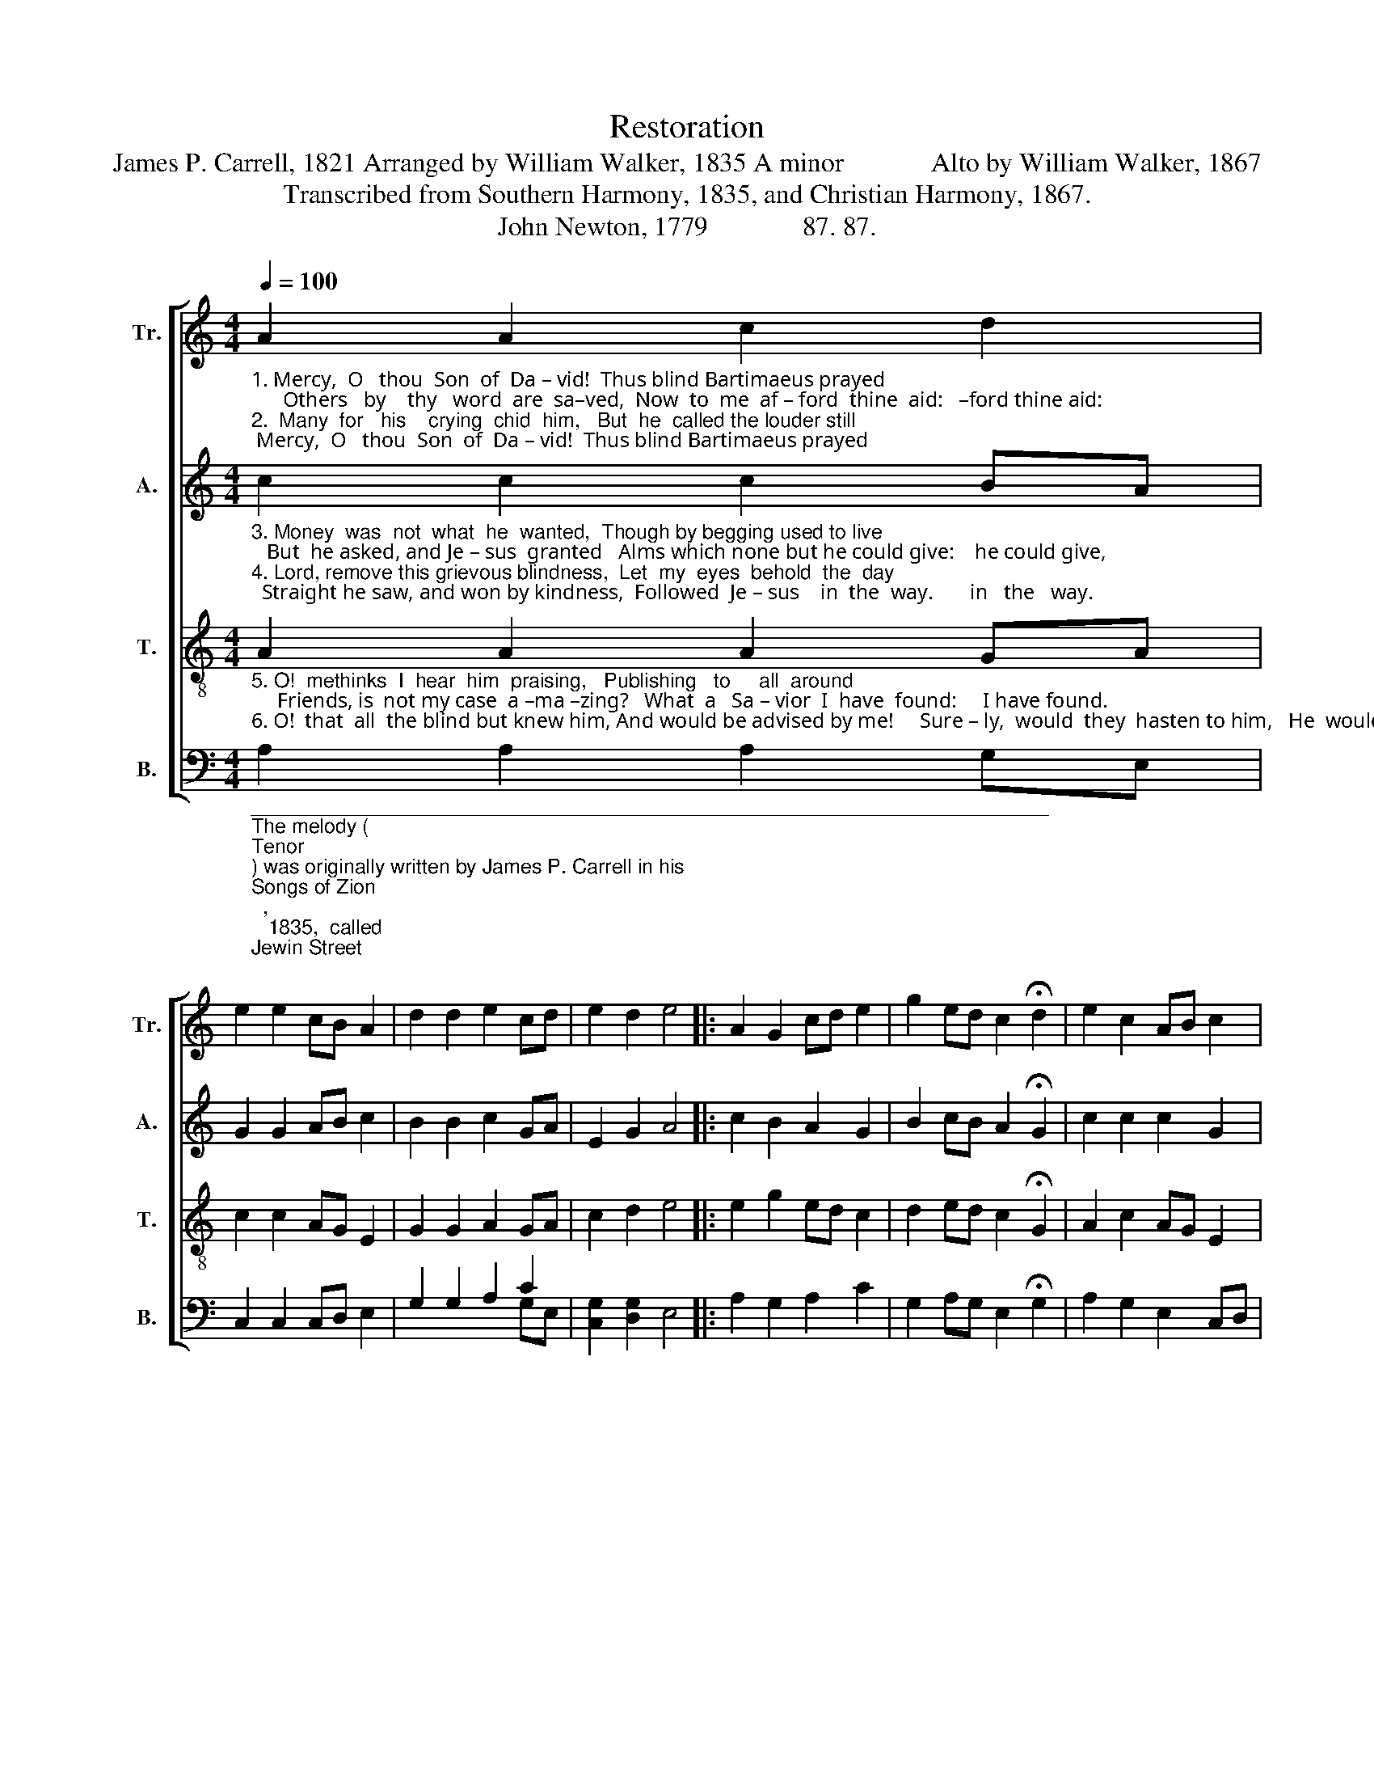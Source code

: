 X:1
T:Restoration
T:James P. Carrell, 1821 Arranged by William Walker, 1835 A minor             Alto by William Walker, 1867
T:Transcribed from Southern Harmony, 1835, and Christian Harmony, 1867.
T:John Newton, 1779              87. 87.                 
%%score [ 1 2 3 ( 4 5 ) ]
L:1/8
Q:1/4=100
M:4/4
K:C
V:1 treble nm="Tr." snm="Tr."
V:2 treble nm="A." snm="A."
V:3 treble-8 nm="T." snm="T."
V:4 bass nm="B." snm="B."
V:5 bass 
V:1
"_1. Mercy,  O   thou  Son  of  Da – vid!  Thus blind Bartimaeus prayed;      Others   by    thy   word  are  sa–ved,  Now  to  me  af – ford  thine  aid:   –ford thine aid:\n2.  Many  for   his    crying  chid  him,   But  he  called the louder still;       Till  the  gracious  Sa–vior  bid  him   Come and ask me what you will.      what you will." A2 A2 c2 d2 | %1
 e2 e2 cB A2 | d2 d2 e2 cd | e2 d2 e4 |: A2 G2 cd e2 | g2 ed c2 !fermata!d2 | e2 c2 AB c2 |1 %7
 B2 B2 A4 :|2 B2 B2 A4- | A4 |] %10
V:2
"_3. Money  was  not  what  he  wanted,  Though by begging used to live;   But  he asked, and Je – sus  granted   Alms which none but he could give:    he could give,\n4. Lord, remove this grievous blindness,  Let  my  eyes  behold  the  day;  Straight he saw, and won by kindness,  Followed  Je – sus    in  the  way.       in   the   way." c2 c2 c2 BA | %1
 G2 G2 AB c2 | B2 B2 c2 GA | E2 G2 A4 |: c2 B2 A2 G2 | B2 cB A2 !fermata!G2 | c2 c2 c2 G2 |1 %7
 E2 G2 A4 :|2 E2 G2 A4- | A4 |] %10
V:3
"_5. O!  methinks  I  hear  him  praising,   Publishing   to     all  around;     Friends, is  not my case  a –ma –zing?   What  a   Sa – vior  I  have  found:     I have found.\n6. O!  that  all  the blind but knew him, And would be advised by me!     Sure – ly,  would  they  hasten to him,   He  would  cause  them all to see.      all to see." A2 A2 A2 GA | %1
 c2 c2 AG E2 | G2 G2 A2 GA | c2 d2 e4 |: e2 g2 ed c2 | d2 ed c2 !fermata!G2 | A2 c2 AG E2 |1 %7
 G2 G2 A4 :|2 G2 G2 A4- | A4 |] %10
V:4
"________________________________________________________________________\nThe melody (\nTenor\n) was originally written by James P. Carrell in his \nSongs of Zion\n,\n   1835,  called \nJewin Street\n, with words from Robert Robinson's hymn, \nCome, thou \n   fount of every blessing\n.\nWilliam Walker's version was re-arranged by T. B. Newton and S. W. Everett for the\n   1911 edition of \nThe Sacred Harp\n, p. 312; they retuned to the words of Robinson's\n   hymn." A,2 A,2 A,2 G,E, | %1
 C,2 C,2 C,D, E,2 | G,2 G,2 A,2 C2 | [C,G,]2 [D,G,]2 E,4 |: A,2 G,2 A,2 C2 | %5
 G,2 A,G, E,2 !fermata!G,2 | A,2 G,2 E,2 C,D, |1 E,2 E,2 A,,4 :|2 E,2 E,2 A,,4- | A,,4 |] %10
V:5
 x8 | x8 | x4 x2 G,E, | x8 |: x8 | x8 | x8 |1 x8 :|2 x8 | x4 |] %10

